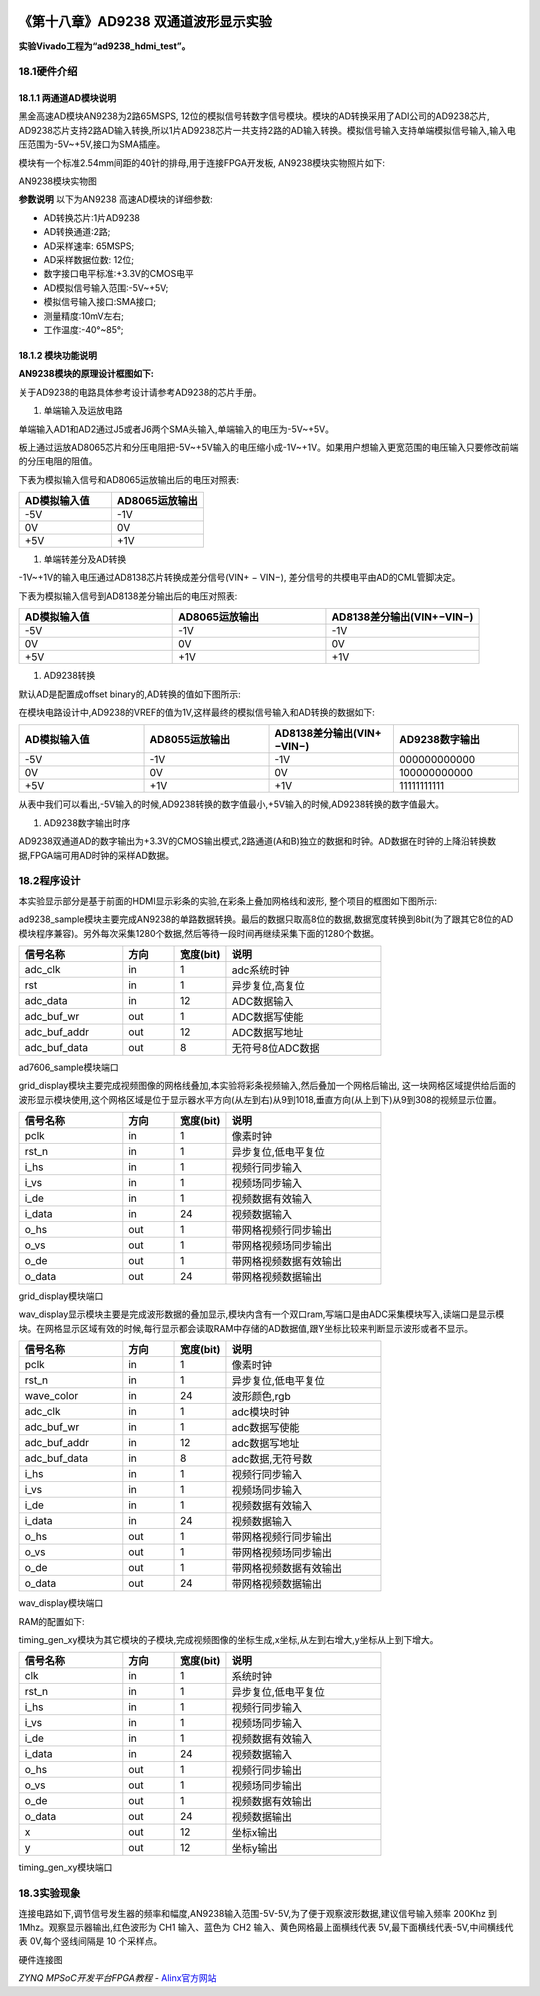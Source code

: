 .. image:: images/images_0/88.png  

========================================
《第十八章》AD9238 双通道波形显示实验
========================================
**实验Vivado工程为“ad9238_hdmi_test”。**

18.1硬件介绍
========================================
18.1.1 两通道AD模块说明
----------------------------------------
黑金高速AD模块AN9238为2路65MSPS, 12位的模拟信号转数字信号模块。模块的AD转换采用了ADI公司的AD9238芯片, AD9238芯片支持2路AD输入转换,所以1片AD9238芯片一共支持2路的AD输入转换。模拟信号输入支持单端模拟信号输入,输入电压范围为-5V~+5V,接口为SMA插座。

模块有一个标准2.54mm间距的40针的排母,用于连接FPGA开发板, AN9238模块实物照片如下:

.. image:: images/images_18/image1.png  
   :align: center

AN9238模块实物图

**参数说明**
以下为AN9238 高速AD模块的详细参数:

- AD转换芯片:1片AD9238
- AD转换通道:2路;
- AD采样速率: 65MSPS;
- AD采样数据位数: 12位;
- 数字接口电平标准:+3.3V的CMOS电平
- AD模拟信号输入范围:-5V~+5V;
- 模拟信号输入接口:SMA接口;
- 测量精度:10mV左右;
- 工作温度:-40°~85°;

18.1.2 模块功能说明
--------------------------------------
**AN9238模块的原理设计框图如下:**

.. image:: images/images_18/image2.png  
   :align: center

关于AD9238的电路具体参考设计请参考AD9238的芯片手册。

1) 单端输入及运放电路

单端输入AD1和AD2通过J5或者J6两个SMA头输入,单端输入的电压为-5V~+5V。

板上通过运放AD8065芯片和分压电阻把-5V~+5V输入的电压缩小成-1V~+1V。如果用户想输入更宽范围的电压输入只要修改前端的分压电阻的阻值。

.. image:: images/images_18/image3.png  
   :align: center

下表为模拟输入信号和AD8065运放输出后的电压对照表:

.. csv-table:: 
  :header: "AD模拟输入值", "AD8065运放输出"
  :widths: 40, 40

		
  "-5V","-1V"
  "0V","0V "
  "+5V","+1V"


1) 单端转差分及AD转换

-1V~+1V的输入电压通过AD8138芯片转换成差分信号(VIN+ − VIN−), 差分信号的共模电平由AD的CML管脚决定。

.. image:: images/images_18/image4.png  
   :align: center

下表为模拟输入信号到AD8138差分输出后的电压对照表:

.. csv-table:: 
  :header: "AD模拟输入值", "AD8065运放输出","AD8138差分输出(VIN+−VIN−)"
  :widths: 30, 30,30


  "-5V	",-1V	,"-1V"
  "0V	",0V	,"0V "
  "+5V	",+1V	,"+1V"



1) AD9238转换

默认AD是配置成offset binary的,AD转换的值如下图所示:

.. image:: images/images_18/image5.png  
   :align: center

在模块电路设计中,AD9238的VREF的值为1V,这样最终的模拟信号输入和AD转换的数据如下:

.. csv-table:: 
  :header: "AD模拟输入值", "AD8055运放输出","AD8138差分输出(VIN+−VIN−)","AD9238数字输出"
  :widths: 30, 30, 30, 30


  "-5V	",-1V	,-1V	,"000000000000"
  "0V	",0V	,0V	    ,"100000000000"
  "+5V	",+1V	,+1V	,"11111111111"

从表中我们可以看出,-5V输入的时候,AD9238转换的数字值最小,+5V输入的时候,AD9238转换的数字值最大。


1) AD9238数字输出时序

AD9238双通道AD的数字输出为+3.3V的CMOS输出模式,2路通道(A和B)独立的数据和时钟。AD数据在时钟的上降沿转换数据,FPGA端可用AD时钟的采样AD数据。

.. image:: images/images_18/image6.png  
   :align: center

18.2程序设计
========================================
本实验显示部分是基于前面的HDMI显示彩条的实验,在彩条上叠加网格线和波形, 整个项目的框图如下图所示:

.. image:: images/images_18/image7.png  
   :align: center

ad9238_sample模块主要完成AN9238的单路数据转换。最后的数据只取高8位的数据,数据宽度转换到8bit(为了跟其它8位的AD模块程序兼容)。另外每次采集1280个数据,然后等待一段时间再继续采集下面的1280个数据。

.. csv-table:: 
  :header: "信号名称", "方向","宽度(bit)", "说明"
  :widths: 20, 10, 10, 30


  "adc_clk	    ",in	,1	,"adc系统时钟"
  "rst	        ",in	,1	,"异步复位,高复位"
  "adc_data	    ",in	,12	,"ADC数据输入"
  "adc_buf_wr	",out	,1	,"ADC数据写使能"
  "adc_buf_addr	",out	,12	,"ADC数据写地址"
  "adc_buf_data	",out	,8	,"无符号8位ADC数据"

ad7606_sample模块端口

grid_display模块主要完成视频图像的网格线叠加,本实验将彩条视频输入,然后叠加一个网格后输出, 这一块网格区域提供给后面的波形显示模块使用,这个网格区域是位于显示器水平方向(从左到右)从9到1018,垂直方向(从上到下)从9到308的视频显示位置。

.. image:: images/images_18/image8.png  
   :align: center

.. csv-table:: 
  :header: "信号名称", "方向","宽度(bit)", "说明"
  :widths: 20, 10, 10, 30


  "pclk	    ",in	,1	,"像素时钟"
  "rst_n	",in	,1	,"异步复位,低电平复位"
  "i_hs	    ",in	,1	,"视频行同步输入"
  "i_vs	    ",in	,1	,"视频场同步输入"
  "i_de	    ",in	,1	,"视频数据有效输入"
  "i_data	",in	,24	,"视频数据输入"
  "o_hs	    ",out	,1	,"带网格视频行同步输出"
  "o_vs	    ",out	,1	,"带网格视频场同步输出"
  "o_de	    ",out	,1	,"带网格视频数据有效输出"
  "o_data	",out	,24	,"带网格视频数据输出"

grid_display模块端口

wav_display显示模块主要是完成波形数据的叠加显示,模块内含有一个双口ram,写端口是由ADC采集模块写入,读端口是显示模块。在网格显示区域有效的时候,每行显示都会读取RAM中存储的AD数据值,跟Y坐标比较来判断显示波形或者不显示。

.. image:: images/images_18/image9.png  
   :align: center

.. csv-table:: 
  :header: "信号名称", "方向","宽度(bit)", "说明"
  :widths: 20, 10, 10, 30


  "pclk	        ",in	,1	,"像素时钟"
  "rst_n	    ",in	,1	,"异步复位,低电平复位"
  "wave_color	",in	,24	,"波形颜色,rgb"
  "adc_clk	    ",in	,1	,"adc模块时钟"
  "adc_buf_wr	",in	,1	,"adc数据写使能"
  "adc_buf_addr	",in	,12	,"adc数据写地址"
  "adc_buf_data	",in	,8	,"adc数据,无符号数"
  "i_hs	        ",in	,1	,"视频行同步输入"
  "i_vs	        ",in	,1	,"视频场同步输入"
  "i_de	        ",in	,1	,"视频数据有效输入"
  "i_data	    ",in	,24	,"视频数据输入"
  "o_hs	        ",out	,1	,"带网格视频行同步输出"
  "o_vs	        ",out	,1	,"带网格视频场同步输出"
  "o_de	        ",out	,1	,"带网格视频数据有效输出"
  "o_data	    ",out	,24	,"带网格视频数据输出"

wav_display模块端口

RAM的配置如下:

.. image:: images/images_18/image10.png  
   :align: center

.. image:: images/images_18/image11.png  
   :align: center

.. image:: images/images_18/image12.png  
   :align: center

timing_gen_xy模块为其它模块的子模块,完成视频图像的坐标生成,x坐标,从左到右增大,y坐标从上到下增大。

.. csv-table:: 
  :header: "信号名称", "方向","宽度(bit)", "说明"
  :widths: 20, 10, 10, 30


  "clk	    ",in	,1	,"系统时钟"
  "rst_n	",in	,1	,"异步复位,低电平复位"
  "i_hs	    ",in	,1	,"视频行同步输入"
  "i_vs	    ",in	,1	,"视频场同步输入"
  "i_de	    ",in	,1	,"视频数据有效输入"
  "i_data	",in	,24	,"视频数据输入"
  "o_hs	    ",out	,1	,"视频行同步输出"
  "o_vs	    ",out	,1	,"视频场同步输出"
  "o_de	    ",out	,1	,"视频数据有效输出"
  "o_data	",out	,24	,"视频数据输出"
  "x	    ",out	,12	,"坐标x输出"
  "y	    ",out	,12	,"坐标y输出"

timing_gen_xy模块端口


18.3实验现象
========================================

连接电路如下,调节信号发生器的频率和幅度,AN9238输入范围-5V-5V,为了便于观察波形数据,建议信号输入频率 200Khz 到 1Mhz。观察显示器输出,红色波形为 CH1 输入、蓝色为 CH2 输入、黄色网格最上面横线代表 5V,最下面横线代表-5V,中间横线代表 0V,每个竖线间隔是 10 个采样点。

.. image:: images/images_18/image13.png  
   :align: center

硬件连接图

.. image:: images/images_18/image14.png  
   :align: center


.. image:: images/images_0/888.png  

*ZYNQ MPSoC开发平台FPGA教程*    - `Alinx官方网站 <http://www.alinx.com>`_
